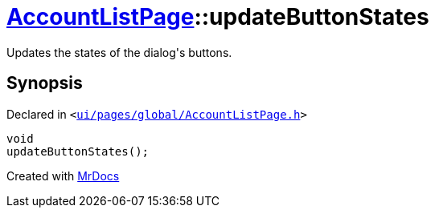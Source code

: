 [#AccountListPage-updateButtonStates]
= xref:AccountListPage.adoc[AccountListPage]::updateButtonStates
:relfileprefix: ../
:mrdocs:


Updates the states of the dialog&apos;s buttons&period;



== Synopsis

Declared in `&lt;https://github.com/PrismLauncher/PrismLauncher/blob/develop/launcher/ui/pages/global/AccountListPage.h#L84[ui&sol;pages&sol;global&sol;AccountListPage&period;h]&gt;`

[source,cpp,subs="verbatim,replacements,macros,-callouts"]
----
void
updateButtonStates();
----



[.small]#Created with https://www.mrdocs.com[MrDocs]#
